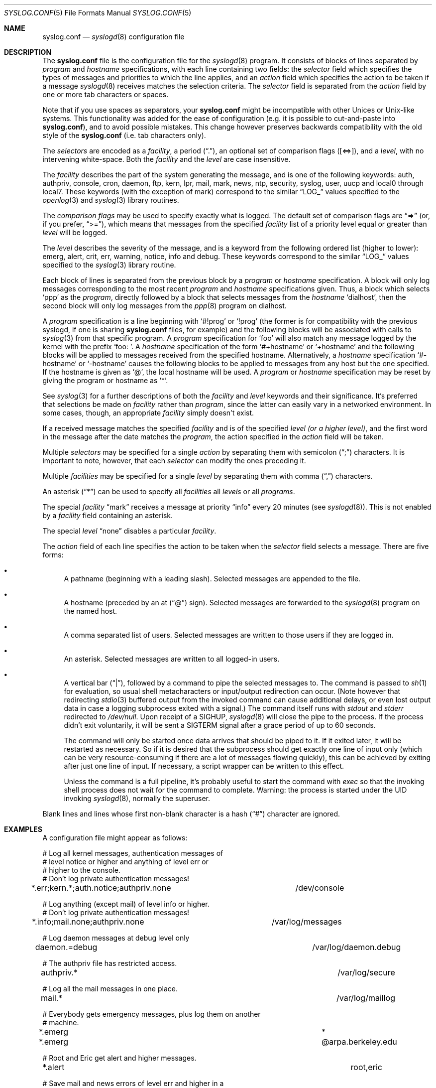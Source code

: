 .\" Copyright (c) 1990, 1991, 1993
.\"	The Regents of the University of California.  All rights reserved.
.\"
.\" Redistribution and use in source and binary forms, with or without
.\" modification, are permitted provided that the following conditions
.\" are met:
.\" 1. Redistributions of source code must retain the above copyright
.\"    notice, this list of conditions and the following disclaimer.
.\" 2. Redistributions in binary form must reproduce the above copyright
.\"    notice, this list of conditions and the following disclaimer in the
.\"    documentation and/or other materials provided with the distribution.
.\" 3. All advertising materials mentioning features or use of this software
.\"    must display the following acknowledgement:
.\"	This product includes software developed by the University of
.\"	California, Berkeley and its contributors.
.\" 4. Neither the name of the University nor the names of its contributors
.\"    may be used to endorse or promote products derived from this software
.\"    without specific prior written permission.
.\"
.\" THIS SOFTWARE IS PROVIDED BY THE REGENTS AND CONTRIBUTORS ``AS IS'' AND
.\" ANY EXPRESS OR IMPLIED WARRANTIES, INCLUDING, BUT NOT LIMITED TO, THE
.\" IMPLIED WARRANTIES OF MERCHANTABILITY AND FITNESS FOR A PARTICULAR PURPOSE
.\" ARE DISCLAIMED.  IN NO EVENT SHALL THE REGENTS OR CONTRIBUTORS BE LIABLE
.\" FOR ANY DIRECT, INDIRECT, INCIDENTAL, SPECIAL, EXEMPLARY, OR CONSEQUENTIAL
.\" DAMAGES (INCLUDING, BUT NOT LIMITED TO, PROCUREMENT OF SUBSTITUTE GOODS
.\" OR SERVICES; LOSS OF USE, DATA, OR PROFITS; OR BUSINESS INTERRUPTION)
.\" HOWEVER CAUSED AND ON ANY THEORY OF LIABILITY, WHETHER IN CONTRACT, STRICT
.\" LIABILITY, OR TORT (INCLUDING NEGLIGENCE OR OTHERWISE) ARISING IN ANY WAY
.\" OUT OF THE USE OF THIS SOFTWARE, EVEN IF ADVISED OF THE POSSIBILITY OF
.\" SUCH DAMAGE.
.\"
.\"     @(#)syslog.conf.5	8.1 (Berkeley) 6/9/93
.\" $FreeBSD: src/usr.sbin/syslogd/syslog.conf.5,v 1.16.2.7 2001/08/29 07:37:03 cjc Exp $
.\"
.Dd June 9, 1993
.Dt SYSLOG.CONF 5
.Os
.Sh NAME
.Nm syslog.conf
.Nd
.Xr syslogd 8
configuration file
.Sh DESCRIPTION
The
.Nm
file is the configuration file for the
.Xr syslogd 8
program.
It consists of
blocks of lines separated by
.Em program
and
.Em hostname
specifications,
with each line containing two fields: the
.Em selector
field which specifies the types of messages and priorities to which the
line applies, and an
.Em action
field which specifies the action to be taken if a message
.Xr syslogd 8
receives matches the selection criteria.
The
.Em selector
field is separated from the
.Em action
field by one or more tab characters or spaces.
.Pp
Note that if you use spaces as separators, your
.Nm
might be incompatible with other Unices or Unix-like systems.
This functionality was added for the ease of configuration
(e.g. it is possible to cut-and-paste into
.Nm ) ,
and to avoid possible mistakes.
This change however preserves
backwards compatibility with the old style of the
.Nm
(i.e. tab characters only).
.Pp
The
.Em selectors
are encoded as a
.Em facility ,
a period
.Pq Dq \&. ,
an optional set of comparison flags
.Pq Bq <=> ,
and a
.Em level ,
with no intervening white-space.
Both the
.Em facility
and the
.Em level
are case insensitive.
.Pp
The
.Em facility
describes the part of the system generating the message, and is one of
the following keywords: auth, authpriv, console, cron, daemon, ftp, kern,
lpr, mail, mark, news, ntp, security, syslog, user, uucp and local0 through
local7.
These keywords (with the exception of mark) correspond to the
similar
.Dq Dv LOG_
values specified to the
.Xr openlog 3
and
.Xr syslog 3
library routines.
.Pp
The
.Em comparison flags
may be used to specify exactly what is logged.
The default set of comparison flags are
.Dq =>
(or, if you prefer,
.Dq >= ) ,
which means that messages from the specified
.Em facility
list of a priority
level equal or greater than
.Em level
will be logged.
.Pp
The
.Em level
describes the severity of the message, and is a keyword from the
following ordered list (higher to lower): emerg, alert, crit, err,
warning, notice, info and debug.
These keywords correspond to the
similar
.Dq Dv LOG_
values specified to the
.Xr syslog 3
library routine.
.Pp
Each block of lines is separated from the previous block by a
.Em program
or
.Em hostname
specification.
A block will only log messages corresponding to the most recent
.Em program
and
.Em hostname
specifications given.
Thus, a block which selects
.Ql ppp
as the
.Em program ,
directly followed by a block that selects messages from the
.Em hostname
.Ql dialhost ,
then the second block will only log messages
from the
.Xr ppp 8
program on dialhost.
.Pp
A
.Em program
specification is a line beginning with
.Ql #!prog
or
.Ql !prog
(the former is for compatibility with the previous syslogd, if one is sharing
.Nm
files, for example)
and the following blocks will be associated with calls to
.Xr syslog 3
from that specific program.
A
.Em program
specification for
.Ql foo
will also match any message logged by the kernel with the prefix
.Ql "foo: " .
A
.Em hostname
specification of the form
.Ql #+hostname
or
.Ql +hostname
and the following blocks will be applied to messages
received from the specified hostname.
Alternatively, a
.Em hostname
specification
.Ql #-hostname
or
.Ql -hostname
causes the following blocks to be applied to messages
from any host but the one specified.
If the hostname is given as
.Ql @ ,
the local hostname will be used.
A
.Em program
or
.Em hostname
specification may be reset by giving the program or hostname as
.Ql * .
.Pp
See
.Xr syslog 3
for a further descriptions of both the
.Em facility
and
.Em level
keywords and their significance.
It's preferred that selections be made on
.Em facility
rather than
.Em program ,
since the latter can easily vary in a networked environment.
In some cases,
though, an appropriate
.Em facility
simply doesn't exist.
.Pp
If a received message matches the specified
.Em facility
and is of the specified
.Em level
.Em (or a higher level) ,
and the first word in the message after the date matches the
.Em program ,
the action specified in the
.Em action
field will be taken.
.Pp
Multiple
.Em selectors
may be specified for a single
.Em action
by separating them with semicolon
.Pq Dq \&;
characters.
It is important to note, however, that each
.Em selector
can modify the ones preceding it.
.Pp
Multiple
.Em facilities
may be specified for a single
.Em level
by separating them with comma
.Pq Dq \&,
characters.
.Pp
An asterisk
.Pq Dq *
can be used to specify all
.Em facilities
all
.Em levels
or all
.Em programs .
.Pp
The special
.Em facility
.Dq mark
receives a message at priority
.Dq info
every 20 minutes
(see
.Xr syslogd 8 ) .
This is not enabled by a
.Em facility
field containing an asterisk.
.Pp
The special
.Em level
.Dq none
disables a particular
.Em facility .
.Pp
The
.Em action
field of each line specifies the action to be taken when the
.Em selector
field selects a message.
There are five forms:
.Bl -bullet
.It
A pathname (beginning with a leading slash).
Selected messages are appended to the file.
.It
A hostname (preceded by an at
.Pq Dq @
sign).
Selected messages are forwarded to the
.Xr syslogd 8
program on the named host.
.It
A comma separated list of users.
Selected messages are written to those users
if they are logged in.
.It
An asterisk.
Selected messages are written to all logged-in users.
.It
A vertical bar
.Pq Dq \&| ,
followed by a command to pipe the selected
messages to.  The command is passed to
.Xr sh 1
for evaluation, so usual shell metacharacters or input/output
redirection can occur.  (Note however that redirecting
.Xr stdio 3
buffered output from the invoked command can cause additional delays,
or even lost output data in case a logging subprocess exited with a
signal.)  The command itself runs with
.Em stdout
and
.Em stderr
redirected to
.Pa /dev/null .
Upon receipt of a
.Dv SIGHUP ,
.Xr syslogd 8
will close the pipe to the process.  If the process didn't exit
voluntarily, it will be sent a
.Dv SIGTERM
signal after a grace period of up to 60 seconds.
.Pp
The command will only be started once data arrives that should be piped
to it.  If it exited later, it will be restarted as necessary.  So if it
is desired that the subprocess should get exactly one line of input only
(which can be very resource-consuming if there are a lot of messages
flowing quickly), this can be achieved by exiting after just one line of
input.  If necessary, a script wrapper can be written to this effect.
.Pp
Unless the command is a full pipeline, it's probably useful to
start the command with
.Em exec
so that the invoking shell process does not wait for the command to
complete.  Warning: the process is started under the UID invoking
.Xr syslogd 8 ,
normally the superuser.
.El
.Pp
Blank lines and lines whose first non-blank character is a hash
.Pq Dq #
character are ignored.
.Sh EXAMPLES
A configuration file might appear as follows:
.Bd -literal
# Log all kernel messages, authentication messages of
# level notice or higher and anything of level err or
# higher to the console.
# Don't log private authentication messages!
*.err;kern.*;auth.notice;authpriv.none	/dev/console

# Log anything (except mail) of level info or higher.
# Don't log private authentication messages!
*.info;mail.none;authpriv.none		/var/log/messages

# Log daemon messages at debug level only
daemon.=debug						/var/log/daemon.debug

# The authpriv file has restricted access.
authpriv.*						/var/log/secure

# Log all the mail messages in one place.
mail.*							/var/log/maillog

# Everybody gets emergency messages, plus log them on another
# machine.
*.emerg							*
*.emerg							@arpa.berkeley.edu

# Root and Eric get alert and higher messages.
*.alert							root,eric

# Save mail and news errors of level err and higher in a
# special file.
uucp,news.crit						/var/log/spoolerr

# Pipe all authentication messages to a filter.
auth.*					|exec /usr/local/sbin/authfilter

# Save ftpd transactions along with mail and news
!ftpd
*.*							/var/log/spoolerr

# Log all security messages to a separate file.
security.*						/var/log/security

# Log all writes to /dev/console to a separate file.
console.*						/var/log/console.log
.Ed
.Sh IMPLEMENTATION NOTES
The
.Dq kern
facility is usually reserved for messages
generated by the local kernel.
Other messages logged with facility
.Dq kern
are usually translated to facility
.Dq user .
This translation can be disabled,
see
.Xr syslogd 8
for details.
.Sh FILES
.Bl -tag -width /etc/syslog.conf -compact
.It Pa /etc/syslog.conf
.Xr syslogd 8
configuration file
.El
.Sh BUGS
The effects of multiple
.Em selectors
are sometimes not intuitive.
For example
.Dq mail.crit,*.err
will select
.Dq mail
facility messages at the level of
.Dq err
or higher, not at the level of
.Dq crit
or higher.
.Pp
In networked environments, note that not all operating systems
implement the same set of facilities.  The facilities
authpriv, cron, ftp, and ntp that are known to this implementation
might be absent on the target system.  Even worse, DEC UNIX uses
facility number 10 (which is authpriv in this implementation) to
log events for their AdvFS file system.
.Sh SEE ALSO
.Xr syslog 3 ,
.Xr syslogd 8
